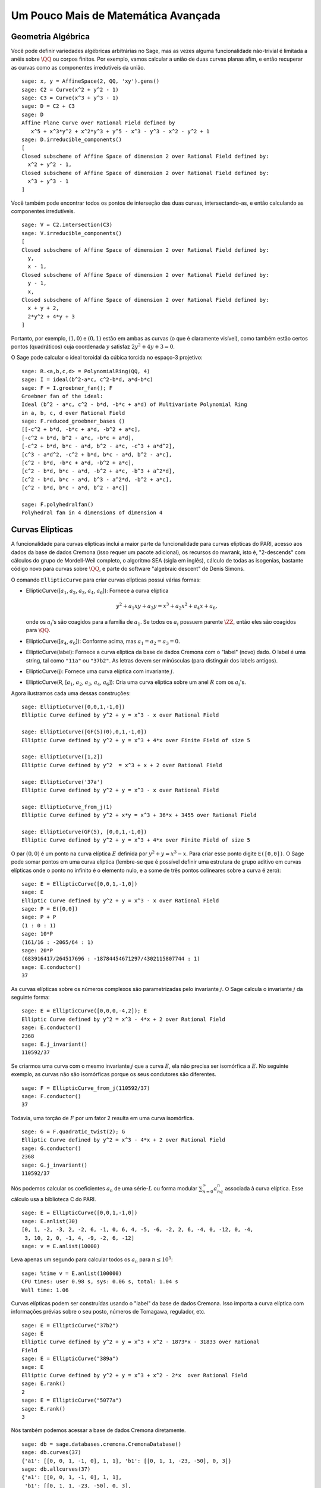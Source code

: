 Um Pouco Mais de Matemática Avançada
====================================

Geometria Algébrica
-------------------

Você pode definir variedades algébricas arbitrárias no Sage, mas as
vezes alguma funcionalidade não-trivial é limitada a anéis sobre
:math:`\QQ` ou corpos finitos. Por exemplo, vamos calcular a união de
duas curvas planas afim, e então recuperar as curvas como as
componentes irredutíveis da união.

::

    sage: x, y = AffineSpace(2, QQ, 'xy').gens()
    sage: C2 = Curve(x^2 + y^2 - 1)
    sage: C3 = Curve(x^3 + y^3 - 1)
    sage: D = C2 + C3
    sage: D
    Affine Plane Curve over Rational Field defined by 
       x^5 + x^3*y^2 + x^2*y^3 + y^5 - x^3 - y^3 - x^2 - y^2 + 1
    sage: D.irreducible_components()
    [
    Closed subscheme of Affine Space of dimension 2 over Rational Field defined by:
      x^2 + y^2 - 1,
    Closed subscheme of Affine Space of dimension 2 over Rational Field defined by:
      x^3 + y^3 - 1
    ]

Você também pode encontrar todos os pontos de interseção das duas
curvas, intersectando-as, e então calculando as componentes
irredutíveis.

.. link

::

    sage: V = C2.intersection(C3)
    sage: V.irreducible_components()
    [
    Closed subscheme of Affine Space of dimension 2 over Rational Field defined by:
      y,
      x - 1,
    Closed subscheme of Affine Space of dimension 2 over Rational Field defined by:
      y - 1,
      x,
    Closed subscheme of Affine Space of dimension 2 over Rational Field defined by:
      x + y + 2,
      2*y^2 + 4*y + 3
    ]

Portanto, por exemplo, :math:`(1,0)` e :math:`(0,1)` estão em ambas as
curvas (o que é claramente visível), como também estão certos pontos
(quadráticos) cuja coordenada :math:`y` satisfaz :math:`2y^2 + 4y +
3=0`.

O Sage pode calcular o ideal toroidal da cúbica torcida no espaço-3
projetivo:

::

    sage: R.<a,b,c,d> = PolynomialRing(QQ, 4)
    sage: I = ideal(b^2-a*c, c^2-b*d, a*d-b*c)
    sage: F = I.groebner_fan(); F
    Groebner fan of the ideal:
    Ideal (b^2 - a*c, c^2 - b*d, -b*c + a*d) of Multivariate Polynomial Ring
    in a, b, c, d over Rational Field
    sage: F.reduced_groebner_bases ()
    [[-c^2 + b*d, -b*c + a*d, -b^2 + a*c],
    [-c^2 + b*d, b^2 - a*c, -b*c + a*d],
    [-c^2 + b*d, b*c - a*d, b^2 - a*c, -c^3 + a*d^2],
    [c^3 - a*d^2, -c^2 + b*d, b*c - a*d, b^2 - a*c],
    [c^2 - b*d, -b*c + a*d, -b^2 + a*c],
    [c^2 - b*d, b*c - a*d, -b^2 + a*c, -b^3 + a^2*d],
    [c^2 - b*d, b*c - a*d, b^3 - a^2*d, -b^2 + a*c],
    [c^2 - b*d, b*c - a*d, b^2 - a*c]]

    sage: F.polyhedralfan()
    Polyhedral fan in 4 dimensions of dimension 4

Curvas Elípticas
----------------

A funcionalidade para curvas elípticas inclui a maior parte da
funcionalidade para curvas elípticas do PARI, acesso aos dados da base
de dados Cremona (isso requer um pacote adicional), os recursos do
mwrank, isto é, "2-descends" com cálculos do grupo de Mordell-Weil
completo, o algoritmo SEA (sigla em inglês), cálculo de todas as
isogenias, bastante código novo para curvas sobre :math:`\QQ`, e parte
do software "algebraic descent" de Denis Simons.

O comando ``EllipticCurve`` para criar curvas elípticas possui várias
formas:


-  EllipticCurve([:math:`a_1`, :math:`a_2`, :math:`a_3`, :math:`a_4`, :math:`a_6`]):
   Fornece a curva elíptica

   .. math::  y^2+a_1xy+a_3y=x^3+a_2x^2+a_4x+a_6,


   onde os :math:`a_i`'s são coagidos para a família de :math:`a_1`.
   Se todos os :math:`a_i` possuem parente :math:`\ZZ`, então eles são
   coagidos para :math:`\QQ`.

-  EllipticCurve([:math:`a_4`, :math:`a_6`]): Conforme acima, mas
   :math:`a_1=a_2=a_3=0`.

-  EllipticCurve(label): Fornece a curva elíptica da base de dados
   Cremona com o "label" (novo) dado. O label é uma string, tal como
   ``"11a"`` ou ``"37b2"``. As letras devem ser minúsculas (para
   distinguir dos labels antigos).

-  EllipticCurve(j): Fornece uma curva elíptica com invariante
   :math:`j`.

-  EllipticCurve(R,
   [:math:`a_1`, :math:`a_2`, :math:`a_3`, :math:`a_4`, :math:`a_6`]):
   Cria uma curva elíptica sobre um anel :math:`R` com os
   :math:`a_i`'s.


Agora ilustramos cada uma dessas construções:

::

    sage: EllipticCurve([0,0,1,-1,0])
    Elliptic Curve defined by y^2 + y = x^3 - x over Rational Field

    sage: EllipticCurve([GF(5)(0),0,1,-1,0])
    Elliptic Curve defined by y^2 + y = x^3 + 4*x over Finite Field of size 5

    sage: EllipticCurve([1,2])
    Elliptic Curve defined by y^2  = x^3 + x + 2 over Rational Field

    sage: EllipticCurve('37a')
    Elliptic Curve defined by y^2 + y = x^3 - x over Rational Field

    sage: EllipticCurve_from_j(1)
    Elliptic Curve defined by y^2 + x*y = x^3 + 36*x + 3455 over Rational Field

    sage: EllipticCurve(GF(5), [0,0,1,-1,0])
    Elliptic Curve defined by y^2 + y = x^3 + 4*x over Finite Field of size 5

O par :math:`(0,0)` é um ponto na curva elíptica :math:`E` definida
por :math:`y^2 + y = x^3 - x`. Para criar esse ponto digite
``E([0,0])``. O Sage pode somar pontos em uma curva elíptica
(lembre-se que é possível definir uma estrutura de grupo aditivo em
curvas elípticas onde o ponto no infinito é o elemento nulo, e a some
de três pontos colineares sobre a curva é zero):

::

    sage: E = EllipticCurve([0,0,1,-1,0])
    sage: E
    Elliptic Curve defined by y^2 + y = x^3 - x over Rational Field
    sage: P = E([0,0])
    sage: P + P
    (1 : 0 : 1)
    sage: 10*P
    (161/16 : -2065/64 : 1)
    sage: 20*P
    (683916417/264517696 : -18784454671297/4302115807744 : 1)
    sage: E.conductor()
    37

As curvas elípticas sobre os números complexos são parametrizadas
pelo invariante :math:`j`. O Sage calcula o invariante :math:`j` da
seguinte forma:

::

    sage: E = EllipticCurve([0,0,0,-4,2]); E
    Elliptic Curve defined by y^2 = x^3 - 4*x + 2 over Rational Field
    sage: E.conductor()
    2368
    sage: E.j_invariant()
    110592/37

Se criarmos uma curva com o mesmo invariante :math:`j` que a curva
:math:`E`, ela não precisa ser isomórfica a :math:`E`. No seguinte
exemplo, as curvas não são isomórficas porque os seus condutores são
diferentes.

::

    sage: F = EllipticCurve_from_j(110592/37)
    sage: F.conductor()
    37

Todavia, uma torção de :math:`F` por um fator 2 resulta em uma curva
isomórfica.

.. link

::

    sage: G = F.quadratic_twist(2); G
    Elliptic Curve defined by y^2 = x^3 - 4*x + 2 over Rational Field
    sage: G.conductor()
    2368
    sage: G.j_invariant()
    110592/37

Nós podemos calcular os coeficientes :math:`a_n` de uma
série-:math:`L` ou forma modular :math:`\sum_{n=0}^\infty
a_nq^n` associada à curva elíptica. Esse cálculo usa a biblioteca C do
PARI.

::

    sage: E = EllipticCurve([0,0,1,-1,0])
    sage: E.anlist(30)
    [0, 1, -2, -3, 2, -2, 6, -1, 0, 6, 4, -5, -6, -2, 2, 6, -4, 0, -12, 0, -4,
     3, 10, 2, 0, -1, 4, -9, -2, 6, -12]
    sage: v = E.anlist(10000)

Leva apenas um segundo para calcular todos os :math:`a_n` para
:math:`n\leq 10^5`:

.. skip

::

    sage: %time v = E.anlist(100000)
    CPU times: user 0.98 s, sys: 0.06 s, total: 1.04 s
    Wall time: 1.06

Curvas elípticas podem ser construídas usando o "label" da base de
dados Cremona. Isso importa a curva elíptica com informações prévias
sobre o seu posto, números de Tomagawa, regulador, etc.

::

    sage: E = EllipticCurve("37b2")
    sage: E
    Elliptic Curve defined by y^2 + y = x^3 + x^2 - 1873*x - 31833 over Rational
    Field
    sage: E = EllipticCurve("389a")
    sage: E
    Elliptic Curve defined by y^2 + y = x^3 + x^2 - 2*x  over Rational Field
    sage: E.rank()
    2
    sage: E = EllipticCurve("5077a")
    sage: E.rank()
    3

Nós também podemos acessar a base de dados Cremona diretamente.

::

    sage: db = sage.databases.cremona.CremonaDatabase()
    sage: db.curves(37)
    {'a1': [[0, 0, 1, -1, 0], 1, 1], 'b1': [[0, 1, 1, -23, -50], 0, 3]}
    sage: db.allcurves(37)
    {'a1': [[0, 0, 1, -1, 0], 1, 1],
     'b1': [[0, 1, 1, -23, -50], 0, 3],
     'b2': [[0, 1, 1, -1873, -31833], 0, 1],
     'b3': [[0, 1, 1, -3, 1], 0, 3]}

Os objetos obtidos pela base de dados não são do tipo
``EllipticCurve``. Eles são elementos de uma base de dados e possuem
alguns campos, e apenas isso. Existe uma versão básica da base de
dados Cremona, que já é distribuída na versão padrão do Sage, e contém
informações limitadas sobre curvas elípticas de condutor :math:`\leq
10000`. Existe também uma versão estendida opcional, que contém
informações extensas sobre curvas elípticas de condutor :math:`\leq
120000` (em outubro de 2005). Por fim, existe ainda uma versão (2GB)
opcional de uma base de dados para o Sage que contém centenas de
milhares de curvas elípticas na base de dados Stein-Watkins.

Caracteres de Dirichlet
-----------------------

Um *caractere de Dirichlet* é a extensão de um homomorfismo
:math:`(\ZZ/N\ZZ)* \to R^*`, para algum anel :math:`R`, para o mapa
:math:`\ZZ \to R` obtido mapeando os inteiros :math:`x` tais que
:math:`\gcd(N,x)>1` em 0.

::

    sage: G = DirichletGroup(12)
    sage: G.list()
    [Dirichlet character modulo 12 of conductor 1 mapping 7 |--> 1, 5 |--> 1,
    Dirichlet character modulo 12 of conductor 4 mapping 7 |--> -1, 5 |--> 1,
    Dirichlet character modulo 12 of conductor 3 mapping 7 |--> 1, 5 |--> -1,
    Dirichlet character modulo 12 of conductor 12 mapping 7 |--> -1, 5 |--> -1]
    sage: G.gens()
    (Dirichlet character modulo 12 of conductor 4 mapping 7 |--> -1, 5 |--> 1,
    Dirichlet character modulo 12 of conductor 3 mapping 7 |--> 1, 5 |--> -1)
    sage: len(G)
    4

Tendo criado o grupo, a seguir calculamos um elemento e fazemos
cálculos com ele.

.. link

::

    sage: G = DirichletGroup(21)
    sage: chi = G.1; chi
    Dirichlet character modulo 21 of conductor 7 mapping 8 |--> 1, 10 |--> zeta6
    sage: chi.values()
    [0, 1, zeta6 - 1, 0, -zeta6, -zeta6 + 1, 0, 0, 1, 0, zeta6, -zeta6, 0, -1,
     0, 0, zeta6 - 1, zeta6, 0, -zeta6 + 1, -1]
    sage: chi.conductor()
    7
    sage: chi.modulus()
    21
    sage: chi.order()
    6
    sage: chi(19)
    -zeta6 + 1
    sage: chi(40)
    -zeta6 + 1

É também possível calcular a ação do grupo de Galois
:math:`\text{Gal}(\QQ(\zeta_N)/\QQ)` sobre esses caracteres, bem como
a decomposição em produto direto correspondente à fatorização do
módulo.

.. link

::

    sage: chi.galois_orbit()
    [Dirichlet character modulo 21 of conductor 7 mapping 8 |--> 1, 10 |--> -zeta6 + 1,
     Dirichlet character modulo 21 of conductor 7 mapping 8 |--> 1, 10 |--> zeta6]

    sage: go = G.galois_orbits()
    sage: [len(orbit) for orbit in go]
    [1, 2, 2, 1, 1, 2, 2, 1]

    sage: G.decomposition()
    [
    Group of Dirichlet characters modulo 3 with values in Cyclotomic Field of order 6 and degree 2,
    Group of Dirichlet characters modulo 7 with values in Cyclotomic Field of order 6 and degree 2
    ]

A seguir, construímos o grupo de caracteres de Dirichlet mod 20, mas
com valores em :math:`\QQ(i)`:

::

    sage: K.<i> = NumberField(x^2+1)
    sage: G = DirichletGroup(20,K)
    sage: G
    Group of Dirichlet characters modulo 20 with values in Number Field in i with defining polynomial x^2 + 1

Agora calculamos diversos invariantes de ``G``:

.. link

::

    sage: G.gens()
    (Dirichlet character modulo 20 of conductor 4 mapping 11 |--> -1, 17 |--> 1,
    Dirichlet character modulo 20 of conductor 5 mapping 11 |--> 1, 17 |--> i)

    sage: G.unit_gens()
    (11, 17)
    sage: G.zeta()
    i
    sage: G.zeta_order()
    4

No próximo exemplo criamos um caractere de Dirichlet com valores em um
corpo numérico. Nós especificamos explicitamente a escolha da raiz da
unidade no terceiro argumento do comando ``DirichletGroup`` abaixo.

::

    sage: x = polygen(QQ, 'x')
    sage: K = NumberField(x^4 + 1, 'a'); a = K.0
    sage: b = K.gen(); a == b
    True
    sage: K
    Number Field in a with defining polynomial x^4 + 1
    sage: G = DirichletGroup(5, K, a); G
    Group of Dirichlet characters modulo 5 with values in the group of order 8 generated by a in Number Field in a with defining polynomial x^4 + 1
    sage: chi = G.0; chi
    Dirichlet character modulo 5 of conductor 5 mapping 2 |--> a^2
    sage: [(chi^i)(2) for i in range(4)]
    [1, a^2, -1, -a^2]

Aqui ``NumberField(x^4 + 1, 'a')`` diz para o Sage usar o símbolo "a"
quando imprimir o que é ``K`` (um corpo numérico definido pelo
polinômio :math:`x^4 + 1`). O nome "a" não está declarado até então.
Uma vez que ``a = K.0`` (ou equivalentemente ``a = K.gen()``) é
calculado, o símbolo "a" representa a raiz do polinômio gerador
:math:`x^4+1`.

Formas Modulares
----------------

O Sage pode fazer alguns cálculos relacionados a formas modulares,
incluindo dimensões, calcular espaços de símbolos modulares,
operadores de Hecke, e decomposições.

Existem várias funções disponíveis para calcular dimensões de espaços
de formas modulares. Por exemplo,

::

    sage: dimension_cusp_forms(Gamma0(11),2)
    1
    sage: dimension_cusp_forms(Gamma0(1),12)
    1
    sage: dimension_cusp_forms(Gamma1(389),2)
    6112

A seguir ilustramos o cálculo dos operadores de Hecke em um espaço de
símbolos modulares de nível :math:`1` e peso :math:`12`.

::

    sage: M = ModularSymbols(1,12)
    sage: M.basis()
    ([X^8*Y^2,(0,0)], [X^9*Y,(0,0)], [X^10,(0,0)])
    sage: t2 = M.T(2)
    sage: t2
    Hecke operator T_2 on Modular Symbols space of dimension 3 for Gamma_0(1)
    of weight 12 with sign 0 over Rational Field
    sage: t2.matrix()
    [ -24    0    0]
    [   0  -24    0]
    [4860    0 2049]
    sage: f = t2.charpoly('x'); f
    x^3 - 2001*x^2 - 97776*x - 1180224
    sage: factor(f)
    (x - 2049) * (x + 24)^2
    sage: M.T(11).charpoly('x').factor()
    (x - 285311670612) * (x - 534612)^2

Podemos também criar espaços para :math:`\Gamma_0(N)` e
:math:`\Gamma_1(N)`.


::

    sage: ModularSymbols(11,2)
    Modular Symbols space of dimension 3 for Gamma_0(11) of weight 2 with sign
     0 over Rational Field
    sage: ModularSymbols(Gamma1(11),2)
    Modular Symbols space of dimension 11 for Gamma_1(11) of weight 2 with
    sign 0 and over Rational Field

Vamos calcular alguns polinômios característicos e expansões
:math:`q`.

::

    sage: M = ModularSymbols(Gamma1(11),2)
    sage: M.T(2).charpoly('x')
    x^11 - 8*x^10 + 20*x^9 + 10*x^8 - 145*x^7 + 229*x^6 + 58*x^5 - 360*x^4
         + 70*x^3 - 515*x^2 + 1804*x - 1452
    sage: M.T(2).charpoly('x').factor()
    (x - 3) * (x + 2)^2 * (x^4 - 7*x^3 + 19*x^2 - 23*x + 11)
            * (x^4 - 2*x^3 + 4*x^2 + 2*x + 11)
    sage: S = M.cuspidal_submodule()
    sage: S.T(2).matrix()
    [-2  0]
    [ 0 -2]
    sage: S.q_expansion_basis(10)
    [
        q - 2*q^2 - q^3 + 2*q^4 + q^5 + 2*q^6 - 2*q^7 - 2*q^9 + O(q^10)
    ]

Podemos até mesmo calcular espaços de símbolos modulares com carácter.

::

    sage: G = DirichletGroup(13)
    sage: e = G.0^2
    sage: M = ModularSymbols(e,2); M
    Modular Symbols space of dimension 4 and level 13, weight 2, character
    [zeta6], sign 0, over Cyclotomic Field of order 6 and degree 2
    sage: M.T(2).charpoly('x').factor()
    (x - zeta6 - 2) * (x - 2*zeta6 - 1) * (x + zeta6 + 1)^2
    sage: S = M.cuspidal_submodule(); S
    Modular Symbols subspace of dimension 2 of Modular Symbols space of
    dimension 4 and level 13, weight 2, character [zeta6], sign 0, over
    Cyclotomic Field of order 6 and degree 2
    sage: S.T(2).charpoly('x').factor()
    (x + zeta6 + 1)^2
    sage: S.q_expansion_basis(10)
    [
    q + (-zeta6 - 1)*q^2 + (2*zeta6 - 2)*q^3 + zeta6*q^4 + (-2*zeta6 + 1)*q^5
      + (-2*zeta6 + 4)*q^6 + (2*zeta6 - 1)*q^8 - zeta6*q^9 + O(q^10)
    ]

Aqui está um outro exemplo de como o Sage pode calcular a ação de
operadores de Hecke em um espaço de formas modulares.

::

    sage: T = ModularForms(Gamma0(11),2)
    sage: T
    Modular Forms space of dimension 2 for Congruence Subgroup Gamma0(11) of
    weight 2 over Rational Field
    sage: T.degree()
    2
    sage: T.level()
    11
    sage: T.group()
    Congruence Subgroup Gamma0(11)
    sage: T.dimension()
    2
    sage: T.cuspidal_subspace()
    Cuspidal subspace of dimension 1 of Modular Forms space of dimension 2 for
    Congruence Subgroup Gamma0(11) of weight 2 over Rational Field
    sage: T.eisenstein_subspace()
    Eisenstein subspace of dimension 1 of Modular Forms space of dimension 2
    for Congruence Subgroup Gamma0(11) of weight 2 over Rational Field
    sage: M = ModularSymbols(11); M
    Modular Symbols space of dimension 3 for Gamma_0(11) of weight 2 with sign
    0 over Rational Field
    sage: M.weight()
    2
    sage: M.basis()
    ((1,0), (1,8), (1,9))
    sage: M.sign()
    0

Denote por :math:`T_p` os operadores de Hecke usuais (:math:`p`
primo).  Como os operadores de Hecke :math:`T_2`, :math:`T_3`,
e :math:`T_5` agem sobre o espaço de símbolos modulares?


.. link

::

    sage: M.T(2).matrix()
    [ 3  0 -1]
    [ 0 -2  0]
    [ 0  0 -2]
    sage: M.T(3).matrix()
    [ 4  0 -1]
    [ 0 -1  0]
    [ 0  0 -1]
    sage: M.T(5).matrix()
    [ 6  0 -1]
    [ 0  1  0]
    [ 0  0  1]
